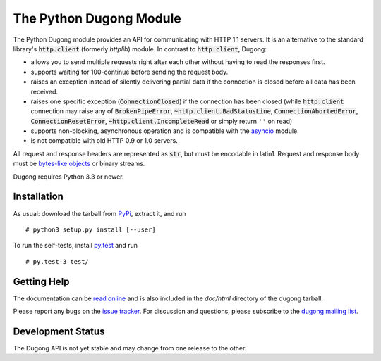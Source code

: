 ==========================
 The Python Dugong Module
==========================

.. default-role:: code
                  
.. start-intro
   
The Python Dugong module provides an API for communicating with HTTP
1.1 servers. It is an alternative to the standard library's
`http.client` (formerly *httplib*) module. In contrast to
`http.client`, Dugong:

- allows you to send multiple requests right after each other without
  having to read the responses first.

- supports waiting for 100-continue before sending the request body.

- raises an exception instead of silently delivering partial data if the
  connection is closed before all data has been received.

- raises one specific exception (`ConnectionClosed`) if the connection
  has been closed (while `http.client` connection may raise any of
  `BrokenPipeError`, `~http.client.BadStatusLine`,
  `ConnectionAbortedError`, `ConnectionResetError`,
  `~http.client.IncompleteRead` or simply return ``''`` on read)

- supports non-blocking, asynchronous operation and is compatible with
  the asyncio_ module.
  
- is not compatible with old HTTP 0.9 or 1.0 servers.

All request and response headers are represented as `str`, but must be
encodable in latin1. Request and response body must be `bytes-like
objects`_ or binary streams.

Dugong requires Python 3.3 or newer.

.. _`bytes-like objects`: http://docs.python.org/3/glossary.html#term-bytes-like-object

Installation
============

As usual: download the tarball from PyPi_, extract it, and run ::

  # python3 setup.py install [--user]

To run the self-tests, install `py.test`_ and run ::

  # py.test-3 test/


.. _PyPi: https://pypi.python.org/pypi/dugong/#downloads

Getting Help
============

The documentation can be `read online`__ and is also included in the
*doc/html* directory of the dugong tarball.

Please report any bugs on the `issue tracker`_. For discussion and
questions, please subscribe to the `dugong mailing list`_.

Development Status
==================

The Dugong API is not yet stable and may change from one release to
the other.

.. __: http://pythonhosted.org/dugong/
.. _dugong mailing list: https://groups.google.com/d/forum/python-dugong
.. _issue tracker: https://bitbucket.org/nikratio/python-dugong/issues
.. _py.test: http://www.pytest.org/
.. _asyncio: http://docs.python.org/3.4/library/asyncio.html

